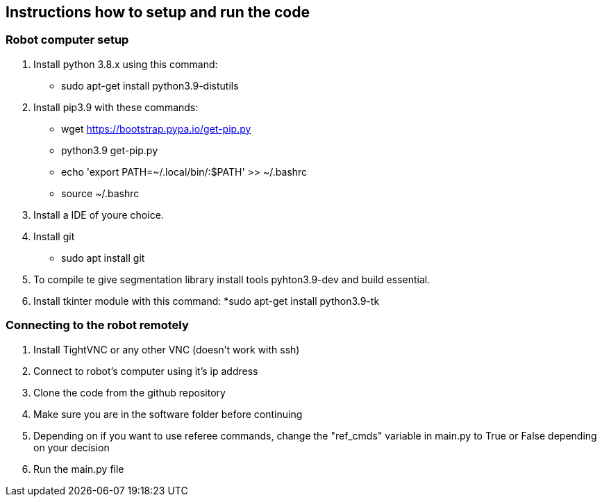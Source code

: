 == Instructions how to setup and run the code
=== Robot computer setup
1. Install python 3.8.x using this command:
* sudo apt-get install python3.9-distutils
2. Install pip3.9 with these commands:
* wget https://bootstrap.pypa.io/get-pip.py
* python3.9 get-pip.py
* echo 'export PATH=~/.local/bin/:$PATH' >> ~/.bashrc
* source ~/.bashrc
3. Install a IDE of youre choice.
4. Install git
* sudo apt install git
5. To compile te give segmentation library install tools  pyhton3.9-dev and build essential.
6. Install tkinter module with this command:
*sudo apt-get install python3.9-tk

=== Connecting to the robot remotely
1. Install TightVNC or any other VNC (doesn't work with ssh)
2. Connect to robot's computer using it's ip address 
3. Clone the code from the github repository
4. Make sure you are in the software folder before continuing
5. Depending on if you want to use referee commands, change the "ref_cmds" variable in main.py to True or False depending on your decision
6. Run the main.py file

